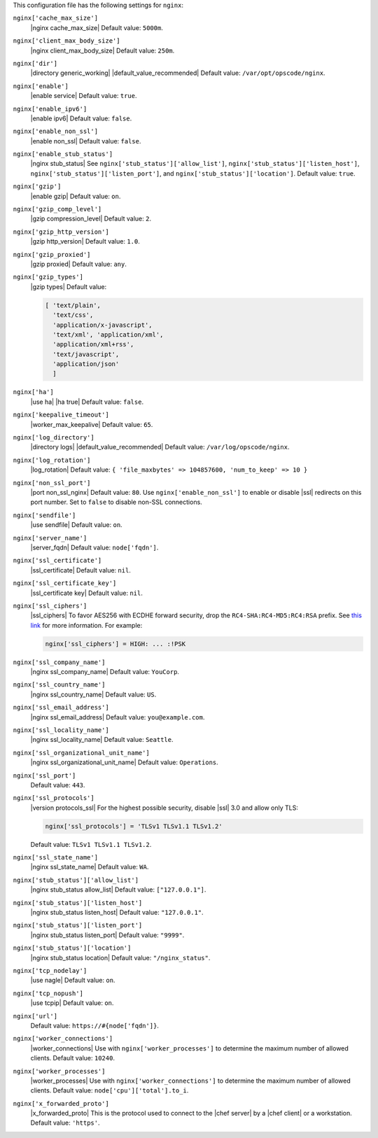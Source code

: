 .. The contents of this file may be included in multiple topics (using the includes directive).
.. The contents of this file should be modified in a way that preserves its ability to appear in multiple topics.

 
This configuration file has the following settings for ``nginx``:

``nginx['cache_max_size']``
   |nginx cache_max_size| Default value: ``5000m``.

``nginx['client_max_body_size']``
   |nginx client_max_body_size| Default value: ``250m``.

``nginx['dir']``
   |directory generic_working| |default_value_recommended| Default value: ``/var/opt/opscode/nginx``.

``nginx['enable']``
   |enable service| Default value: ``true``.

``nginx['enable_ipv6']``
   |enable ipv6| Default value: ``false``.

``nginx['enable_non_ssl']``
   |enable non_ssl| Default value: ``false``.

``nginx['enable_stub_status']``
   |nginx stub_status| See ``nginx['stub_status']['allow_list']``, ``nginx['stub_status']['listen_host']``, ``nginx['stub_status']['listen_port']``, and ``nginx['stub_status']['location']``. Default value: ``true``.

``nginx['gzip']``
   |enable gzip| Default value: ``on``.

``nginx['gzip_comp_level']``
   |gzip compression_level| Default value: ``2``.

``nginx['gzip_http_version']``
   |gzip http_version| Default value: ``1.0``.

``nginx['gzip_proxied']``
   |gzip proxied| Default value: ``any``.

``nginx['gzip_types']``
   |gzip types| Default value:

   .. code-block:: ruby

      [ 'text/plain',
        'text/css',
        'application/x-javascript',
        'text/xml', 'application/xml',
        'application/xml+rss',
        'text/javascript',
        'application/json'
        ]

``nginx['ha']``
   |use ha| |ha true| Default value: ``false``.

``nginx['keepalive_timeout']``
   |worker_max_keepalive| Default value: ``65``.

``nginx['log_directory']``
   |directory logs| |default_value_recommended| Default value: ``/var/log/opscode/nginx``.

``nginx['log_rotation']``
   |log_rotation| Default value: ``{ 'file_maxbytes' => 104857600, 'num_to_keep' => 10 }``

``nginx['non_ssl_port']``
   |port non_ssl_nginx| Default value: ``80``. Use ``nginx['enable_non_ssl']`` to enable or disable |ssl| redirects on this port number. Set to ``false`` to disable non-SSL connections.

``nginx['sendfile']``
   |use sendfile| Default value: ``on``.

``nginx['server_name']``
   |server_fqdn| Default value: ``node['fqdn']``.

``nginx['ssl_certificate']``
   |ssl_certificate| Default value: ``nil``.

``nginx['ssl_certificate_key']``
   |ssl_certificate key| Default value: ``nil``.

``nginx['ssl_ciphers']``
   |ssl_ciphers| To favor AES256 with ECDHE forward security, drop the ``RC4-SHA:RC4-MD5:RC4:RSA`` prefix. See `this link <https://wiki.mozilla.org/Security/Server_Side_TLS#Recommended_Ciphersuite>`__ for more information. For example:

   .. code-block:: ruby

      nginx['ssl_ciphers'] = HIGH: ... :!PSK

``nginx['ssl_company_name']``
   |nginx ssl_company_name| Default value: ``YouCorp``.

``nginx['ssl_country_name']``
   |nginx ssl_country_name| Default value: ``US``.

``nginx['ssl_email_address']``
   |nginx ssl_email_address| Default value: ``you@example.com``.

``nginx['ssl_locality_name']``
   |nginx ssl_locality_name| Default value: ``Seattle``.

``nginx['ssl_organizational_unit_name']``
   |nginx ssl_organizational_unit_name| Default value: ``Operations``.

``nginx['ssl_port']``
   Default value: ``443``.

``nginx['ssl_protocols']``
   |version protocols_ssl| For the highest possible security, disable |ssl| 3.0 and allow only TLS:

   .. code-block:: ruby

      nginx['ssl_protocols'] = 'TLSv1 TLSv1.1 TLSv1.2'

   Default value: ``TLSv1 TLSv1.1 TLSv1.2``.

``nginx['ssl_state_name']``
   |nginx ssl_state_name| Default value: ``WA``.

``nginx['stub_status']['allow_list']``
   |nginx stub_status allow_list| Default value: ``["127.0.0.1"]``.

``nginx['stub_status']['listen_host']``
   |nginx stub_status listen_host| Default value: ``"127.0.0.1"``.

``nginx['stub_status']['listen_port']``
   |nginx stub_status listen_port| Default value: ``"9999"``.

``nginx['stub_status']['location']``
   |nginx stub_status location| Default value: ``"/nginx_status"``.

``nginx['tcp_nodelay']``
   |use nagle| Default value: ``on``.

``nginx['tcp_nopush']``
   |use tcpip| Default value: ``on``.

``nginx['url']``
   Default value: ``https://#{node['fqdn']}``.

``nginx['worker_connections']``
   |worker_connections| Use with ``nginx['worker_processes']`` to determine the maximum number of allowed clients. Default value: ``10240``.

``nginx['worker_processes']``
   |worker_processes| Use with ``nginx['worker_connections']`` to determine the maximum number of allowed clients. Default value: ``node['cpu']['total'].to_i``.

``nginx['x_forwarded_proto']``
   |x_forwarded_proto| This is the protocol used to connect to the |chef server| by a |chef client| or a workstation. Default value: ``'https'``.
